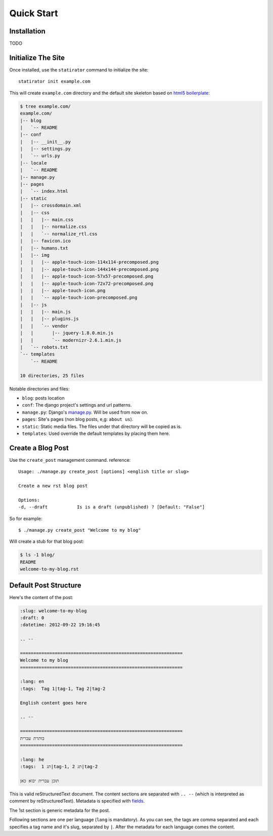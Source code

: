 ===============
Quick Start
===============

Installation
================

TODO


Initialize The Site
===================

Once installed, use the ``statirator`` command to initialize the site::

    statirator init example.com

This will create ``example.com`` directory and the default site skeleton based
on `html5 boilerplate`_:

.. code-block:: sh

    $ tree example.com/
    example.com/
    |-- blog
    |   `-- README
    |-- conf
    |   |-- __init__.py
    |   |-- settings.py
    |   `-- urls.py
    |-- locale
    |   `-- README
    |-- manage.py
    |-- pages
    |   `-- index.html
    |-- static
    |   |-- crossdomain.xml
    |   |-- css
    |   |   |-- main.css
    |   |   |-- normalize.css
    |   |   `-- normalize_rtl.css
    |   |-- favicon.ico
    |   |-- humans.txt
    |   |-- img
    |   |   |-- apple-touch-icon-114x114-precomposed.png
    |   |   |-- apple-touch-icon-144x144-precomposed.png
    |   |   |-- apple-touch-icon-57x57-precomposed.png
    |   |   |-- apple-touch-icon-72x72-precomposed.png
    |   |   |-- apple-touch-icon.png
    |   |   `-- apple-touch-icon-precomposed.png
    |   |-- js
    |   |   |-- main.js
    |   |   |-- plugins.js
    |   |   `-- vendor
    |   |       |-- jquery-1.8.0.min.js
    |   |       `-- modernizr-2.6.1.min.js
    |   `-- robots.txt
    `-- templates
        `-- README

    10 directories, 25 files

.. _html5 boilerplate: http://html5boilerplate.com/


Notable directories and files:

* ``blog``: posts location
* ``conf``: The django project's settings and url patterns.
* ``manage.py``: Django's manage.py_. Will be used from now on.
* ``pages``: Site's pages (non blog posts, e,g: ``about us``).
* ``static``: Static media files. The files under that directory will be copied
  as is.
* ``templates``: Used override the default templates by placing them here.

.. _manage.py: https://docs.djangoproject.com/en/1.4/ref/django-admin/


Create a Blog Post
====================

Use the ``create_post`` management command. reference::

    Usage: ./manage.py create_post [options] <english title or slug>

    Create a new rst blog post

    Options:
    -d, --draft           Is is a draft (unpublished) ? [Default: "False"]

So for example::

    $ ./manage.py create_post "Welcome to my blog"

Will create a stub for that blog post:

.. code-block:: sh


    $ ls -1 blog/
    README
    welcome-to-my-blog.rst
    

Default Post Structure
===========================

Here's the content of the post:

.. code-block:: rst


    :slug: welcome-to-my-blog
    :draft: 0
    :datetime: 2012-09-22 19:16:45

    .. --

    =============================================================
    Welcome to my blog
    =============================================================

    :lang: en
    :tags:  Tag 1|tag-1, Tag 2|tag-2

    English content goes here

    .. --

    =============================================================
    כותרת עברית
    =============================================================

    :lang: he
    :tags:  תג 1|tag-1, תג 2|tag-2

    תוכן עברית יבוא כאן


This is valid reStructuredText document. The content sections are separated with
``.. --`` (which is interpreted as comment by reStructuredText). Metadata is
specified with fields_.

.. _fields: http://docutils.sourceforge.net/docs/user/rst/quickref.html#field-lists


The 1st section is generic metadata for the post.

Following sections are one per language (``lang`` is mandatory). As you can see,
the tags are comma separated and each specifies a tag name and it's slug,
separated by ``|``. After the metadata for each language comes the content.
